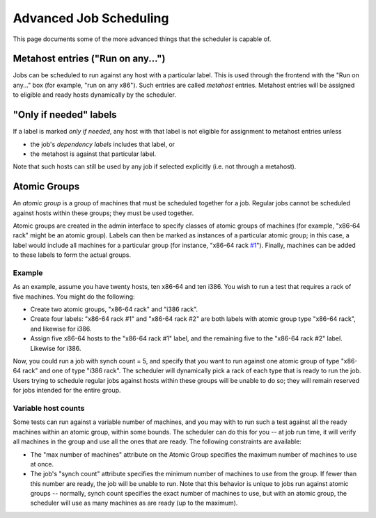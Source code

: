 Advanced Job Scheduling
=======================

This page documents some of the more advanced things that the scheduler
is capable of.

Metahost entries ("Run on any...")
----------------------------------

Jobs can be scheduled to run against any host with a particular label.
This is used through the frontend with the "Run on any..." box (for
example, "run on any x86"). Such entries are called *metahost* entries.
Metahost entries will be assigned to eligible and ready hosts
dynamically by the scheduler.

"Only if needed" labels
-----------------------

If a label is marked *only if needed*, any host with that label is not
eligible for assignment to metahost entries unless

-  the job's *dependency labels* includes that label, or
-  the metahost is against that particular label.

Note that such hosts can still be used by any job if selected explicitly
(i.e. not through a metahost).

Atomic Groups
-------------

An *atomic group* is a group of machines that must be scheduled together
for a job. Regular jobs cannot be scheduled against hosts within these
groups; they must be used together.

Atomic groups are created in the admin interface to specify classes of
atomic groups of machines (for example, "x86-64 rack" might be an atomic
group). Labels can then be marked as instances of a particular atomic
group; in this case, a label would include all machines for a particular
group (for instance, "x86-64 rack `#1 <../ticket/1>`_"). Finally,
machines can be added to these labels to form the actual groups.

Example
~~~~~~~

As an example, assume you have twenty hosts, ten x86-64 and ten i386.
You wish to run a test that requires a rack of five machines. You might
do the following:

-  Create two atomic groups, "x86-64 rack" and "i386 rack".
-  Create four labels: "x86-64 rack #1" and "x86-64 rack #2" are both
   labels with atomic group type "x86-64 rack", and likewise for i386.
-  Assign five x86-64 hosts to the "x86-64 rack #1" label, and the
   remaining five to the "x86-64 rack #2" label. Likewise for i386.

Now, you could run a job with synch count = 5, and specify that you want
to run against one atomic group of type "x86-64 rack" and one of type
"i386 rack". The scheduler will dynamically pick a rack of each type
that is ready to run the job. Users trying to schedule regular jobs
against hosts within these groups will be unable to do so; they will
remain reserved for jobs intended for the entire group.

Variable host counts
~~~~~~~~~~~~~~~~~~~~

Some tests can run against a variable number of machines, and you may
with to run such a test against all the ready machines within an atomic
group, within some bounds. The scheduler can do this for you -- at job
run time, it will verify all machines in the group and use all the ones
that are ready. The following constraints are available:

-  The "max number of machines" attribute on the Atomic Group specifies
   the maximum number of machines to use at once.
-  The job's "synch count" attribute specifies the minimum number of
   machines to use from the group. If fewer than this number are ready,
   the job will be unable to run. Note that this behavior is unique to
   jobs run against atomic groups -- normally, synch count specifies the
   exact number of machines to use, but with an atomic group, the
   scheduler will use as many machines as are ready (up to the maximum).

